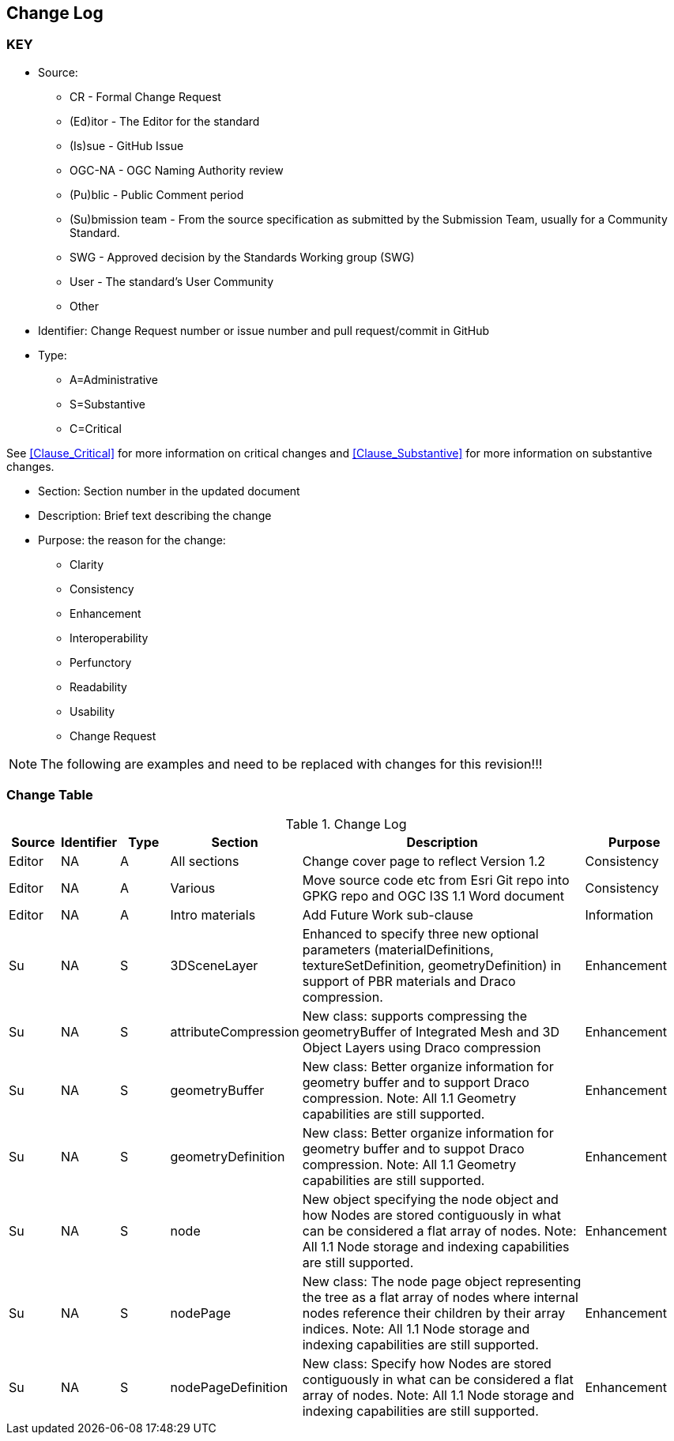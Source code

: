 [[change-log]]
== Change Log

=== KEY

* Source:
** CR - Formal Change Request
** (Ed)itor - The Editor for the standard
** (Is)sue - GitHub Issue
** OGC-NA - OGC Naming Authority review
** (Pu)blic - Public Comment period
** (Su)bmission team - From the source specification as submitted by the Submission Team, usually for a Community Standard.
** SWG  - Approved decision by the Standards Working group (SWG)
** User - The standard's User Community
** Other

* Identifier: Change Request number or issue number and pull request/commit in GitHub
//if an OGC Change Request, format as follows: URL[Change Request number]
//if a GitHub issue, format as follows: URL[issue number], URL[pull request or commit short identifier]

* Type:
** A=Administrative
** S=Substantive
** C=Critical

See <<Clause_Critical>> for more information on critical changes and
<<Clause_Substantive>> for more information on substantive changes.

* Section: Section number in the updated document
* Description: Brief text describing the change
* Purpose: the reason for the change:
** Clarity
** Consistency
** Enhancement
** Interoperability
** Perfunctory
** Readability
** Usability
** Change Request

NOTE: The following are examples and need to be replaced with changes for this revision!!!

=== Change Table
[[table_change_log]]
.Change Log
[cols="1a,1a,1a,2a,6a,2a",options="header"]
|===
|Source      |Identifier     |Type                 |Section |Description |Purpose
| Editor | NA | A | All sections | Change cover page to reflect Version 1.2 | Consistency
| Editor | NA | A | Various | Move source code etc from Esri Git repo into GPKG repo and OGC I3S 1.1 Word document | Consistency
| Editor | NA |A  | Intro materials | Add Future Work sub-clause | Information
| Su     | NA | S | 3DSceneLayer | Enhanced to specify three new optional parameters (materialDefinitions, textureSetDefinition, geometryDefinition) in support of PBR materials and Draco compression. | Enhancement
| Su     | NA | S | attributeCompression | New class: supports compressing the geometryBuffer of Integrated Mesh and 3D Object Layers using Draco compression| Enhancement
| Su     | NA | S | geometryBuffer | New class: Better organize information for geometry buffer and to support Draco compression. Note: All 1.1 Geometry capabilities are still supported. | Enhancement
| Su     | NA | S | geometryDefinition | New class: Better organize information for geometry buffer and to suppot Draco compression. Note: All 1.1 Geometry capabilities are still supported. | Enhancement
| Su     | NA | S | node       | New object specifying the node object and how Nodes are stored contiguously in what can be considered a flat array of nodes. Note: All 1.1 Node storage and indexing capabilities are still supported. | Enhancement
| Su     | NA | S | nodePage   | New class: The node page object representing the tree as a flat array of nodes where internal nodes reference their children by their array indices. Note: All 1.1 Node storage and indexing capabilities are still supported. | Enhancement
| Su     | NA | S | nodePageDefinition | New class: Specify how Nodes are stored contiguously in what can be considered a flat array of nodes. Note: All 1.1 Node storage and indexing capabilities are still supported. | Enhancement
|===
